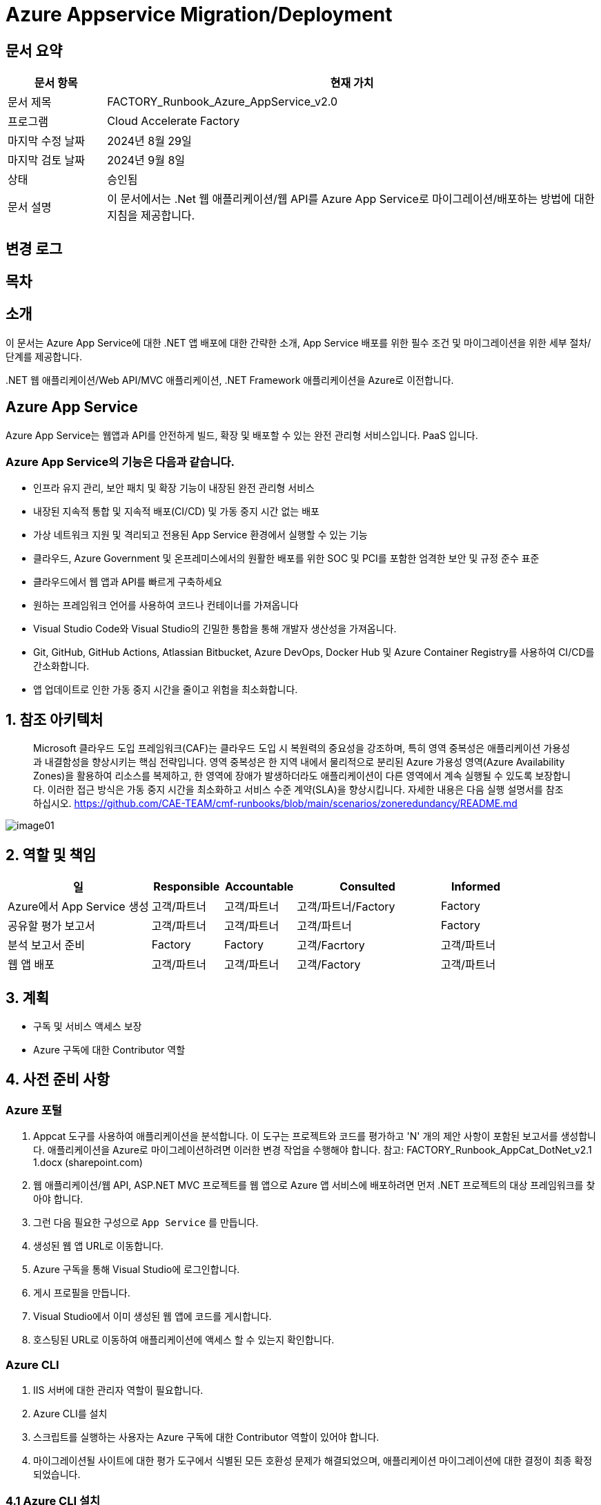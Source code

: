 = Azure Appservice Migration/Deployment

== 문서 요약

[cols="1,5", options="header"]
|===
|문서 항목|현재 가치
|문서 제목|FACTORY_Runbook_Azure_AppService_v2.0 
|프로그램|Cloud Accelerate Factory
|마지막 수정 날짜|2024년 8월 29일
|마지막 검토 날짜|2024년 9월 8일
|상태|승인됨
|문서 설명|이 문서에서는 .Net 웹 애플리케이션/웹 API를 Azure App Service로 마이그레이션/배포하는 방법에 대한 지침을 제공합니다.
|===

== 변경 로그

== 목차

== 소개

이 문서는 Azure App Service에 대한 .NET 앱 배포에 대한 간략한 소개, App Service 배포를 위한 필수 조건 및 마이그레이션을 위한 세부 절차/단계를 제공합니다.

&#46;NET 웹 애플리케이션/Web API/MVC 애플리케이션, .NET Framework 애플리케이션을 Azure로 이전합니다.

== Azure App Service

Azure App Service는 웹앱과 API를 안전하게 빌드, 확장 및 배포할 수 있는 완전 관리형 서비스입니다. PaaS 입니다.

=== **Azure App Service**의 기능은 다음과 같습니다.

* 인프라 유지 관리, 보안 패치 및 확장 기능이 내장된 완전 관리형 서비스
* 내장된 지속적 통합 및 지속적 배포(CI/CD) 및 가동 중지 시간 없는 배포
* 가상 네트워크 지원 및 격리되고 전용된 App Service 환경에서 실행할 수 있는 기능
* 클라우드, Azure Government 및 온프레미스에서의 원활한 배포를 위한 SOC 및 PCI를 포함한 엄격한 보안 및 규정 준수 표준
* 클라우드에서 웹 앱과 API를 빠르게 구축하세요
* 원하는 프레임워크 언어를 사용하여 코드나 컨테이너를 가져옵니다
* Visual Studio Code와 Visual Studio의 긴밀한 통합을 통해 개발자 생산성을 가져옵니다.
* Git, GitHub, GitHub Actions, Atlassian Bitbucket, Azure DevOps, Docker Hub 및 Azure Container Registry를 사용하여 CI/CD를 간소화합니다.
* 앱 업데이트로 인한 가동 중지 시간을 줄이고 위험을 최소화합니다.

== 1. 참조 아키텍처

> Microsoft 클라우드 도입 프레임워크(CAF)는 클라우드 도입 시 복원력의 중요성을 강조하며, 특히 영역 중복성은 애플리케이션 가용성과 내결함성을 향상시키는 핵심 전략입니다. 영역 중복성은 한 지역 내에서 물리적으로 분리된 Azure 가용성 영역(Azure Availability Zones)을 활용하여 리소스를 복제하고, 한 영역에 장애가 발생하더라도 애플리케이션이 다른 영역에서 계속 실행될 수 있도록 보장합니다. 이러한 접근 방식은 가동 중지 시간을 최소화하고 서비스 수준 계약(SLA)을 향상시킵니다. 자세한 내용은 다음 실행 설명서를 참조하십시오. https://github.com/CAE-TEAM/cmf-runbooks/blob/main/scenarios/zoneredundancy/README.md

image:./images/image01.png[]

== 2. 역할 및 책임

[cols="2,1,1,2,1" options="header"]
|===
|일|Responsible|Accountable|Consulted|Informed
|Azure에서 App Service 생성|고객/파트너|고객/파트너|고객/파트너/Factory|Factory
|공유할 평가 보고서|고객/파트너|고객/파트너|고객/파트너|Factory
|분석 보고서 준비|Factory|Factory|고객/Facrtory|고객/파트너
|웹 앱 배포|고객/파트너|고객/파트너|고객/Factory|고객/파트너
|===

== 3. 계획

* 구독 및 서비스 액세스 보장
* Azure 구독에 대한 Contributor 역할

== 4. 사전 준비 사항

=== Azure 포털

1. Appcat 도구를 사용하여 애플리케이션을 분석합니다. 이 도구는 프로젝트와 코드를 평가하고 'N' 개의 제안 사항이 포함된 보고서를 생성합니다. 애플리케이션을 Azure로 마이그레이션하려면 이러한 변경 작업을 수행해야 합니다. 참고: FACTORY_Runbook_AppCat_DotNet_v2.1 1.docx (sharepoint.com)
2. 웹 애플리케이션/웹 API, ASP.NET MVC 프로젝트를 웹 앱으로 Azure 앱 서비스에 배포하려면 먼저 .NET 프로젝트의 대상 프레임워크를 찾아야 합니다.
3. 그런 다음 필요한 구성으로 `App Service` 를 만듭니다.
4. 생성된 웹 앱 URL로 이동합니다.
5. Azure 구독을 통해 Visual Studio에 로그인합니다.
6. 게시 프로필을 만듭니다.
7. Visual Studio에서 이미 생성된 웹 앱에 코드를 게시합니다.
8. 호스팅된 URL로 이동하여 애플리케이션에 액세스 할 수 있는지 확인합니다.

=== Azure CLI

1. IIS 서버에 대한 관리자 역할이 필요합니다.
2. Azure CLI를 설치
3. 스크립트를 실행하는 사용자는 Azure 구독에 대한 Contributor 역할이 있어야 합니다.
4. 마이그레이션될 사이트에 대한 평가 도구에서 식별된 모든 호환성 문제가 해결되었으며, 애플리케이션 마이그레이션에 대한 결정이 최종 확정되었습니다.

=== 4.1 Azure CLI 설치

다음 링크를 클릭합니다.

https://learn.microsoft.com/en-us/cli/azure/install-azure-cli?view=azure-cli-latest[Azure CLI]

OS 구성에 따라 설치 링크를 선택합니다.

image:./images/image02.png[width=600]

image:./images/image03.png[width=600]

image:./images/image04.png[width=600]

다운로드한 MSI 설치 관리자 파일을 더블클릭하여 안내에 따라 Azure CLI를 설치합니다. 설치가 완료되면 `Finish` 를 클릭합니다.

image:./images/image05.png[width=500]

image:./images/image06.png[width=500]

== 5. 실행

=== 5.1 App Service 마이그레이션 단계 - Azure Portal 사용

1. Visual Studio에서 솔루션/프로젝트를 엽니다.
2. 솔루션 탐색기에서 솔루션 탐색기에 게시할 프로젝트를 마우스 오른쪽 버튼으로 클릭합니다.
3. `Publish` 를 클릭합니다.
4. 아래 절차대로 게시 프로필을 생성합니다.
. `New Profile` 을 클릭합니다.
+
image:./images/image07.png[width=600]
+
. `Azure` 를 선택하고 `Next`를 클릭합니다.
+
image:./images/image08.png[width=600]
+
. 포털에서 동일한 구성으로 웹앱을 생성했으므로 `Azure Web Service(Windows)` 를 선택합니다.
+
image:./images/image09.png[width=600]
+
. 프로필 게시 페이지가 열립니다. Azure 구독 자격 증명을 사용하여 페이지에 로그인합니다.
+
image:./images/image10.png[width=600]
+
. 로그인하면 사용 가능한 모든 앱 서비스가 내열됩니다.
. 유효한 구독을 선택하고 Azure Portal에서 생성한 리소스 그룹에서 `app-service-demo` 웹 앱을 선택합니다.
+
image:./images/image11.png[width=600]
+
. 웹 앱 생성 과정에서 수동 배포를 선택했으므로 `Next` 를 클릭하고 `Publish (generates pubxml file)` 을 선택합니다. `Finish` 를 클릭하여 게시된 프로필 생성을 완료합니다.
+
image:./images/image12.png[width=600]
+
. 프로필 생성이 진행됩니다.
+
image:./images/image13.png[width=600]
+
. 프로필이 준비되었습니다. 게시할 수 있습니다.
+
image:./images/image14.png[width=600]
+
5. 프로필 설정이 유효하고 포털에서 생성한 웹앱과 일치하는지 다시 한번 확인합니다. 확인 후 `Publish` 를 클릭합니다.
6. 게시는 곧 시작됩니다.
+
image:./images/image15.png[width=600]
+
7. 게시가 완료됩니다.
+
image:./images/image16.png[width=600]
+
8. 게시를 확인합니다. +
게시된 후, 호스팅된 URL은 브라우저를 통해 탐색되며 애플리케이션을 볼 수 있어야 합니다. 이제 웹 앱이 Azure에 호스팅되어 실행되고 있습니다.
+
image:./images/image17.png[width=600]

==== 5.1.1 게시 프로필 다운로드 및 가져오기 - Azure Portal 사용

Azire Portal에서 웹앱의 게시 프로필을 다운로드하여 게시하기 전에 Visual Studio로 가져올 수도 있습니다.

===== 단계

1. Azure 포털로 이동합니다.
2. App Service를 클릭합니다.
3. 프로젝트를 배포할 적절한 앱 서비스를 선택합니다.
4. `Download publish profile` 을 클릭합니다.
+
image:./images/image18.png[width=600]
+
5. 게시 설정 파일이 다운로드됩니다.
+
image:./images/image19.png[width=600]
+
6. 솔루션 탐색기에서 Visual Studio를 열고 배포할 프로젝트를 마우스 오른쪽 버튼으로 클릭한 다음 `Publish` 를 선택합니다.
7. `New Profile` 을 클릭하고 창에서 `Import Profile` 를 선택합니다.
+
image:./images/image20.png[width=600]
+
8. 프로필 생성이 진행됩니다.
+
image:./images/image21.png[width=600]
+
9. `Publish` 를 클릭합니다.
+
image:./images/image22.png[width=600]
+
10. 게시를 확인합니다. +
게시된 후, 호스팅된 URL은 브라우저를 통해 탐색되며 애플리케이션을 볼 수 있어야 합니다. 이제 웹 앱이 Azure에 호스팅되어 실행되고 있습니다.
+
image:./images/image17.png[width=600]

==== 5.1.2 배포 슬롯을 사용한 앱 서비스 배포

Azure App Service에 슬롯을 배포하는 목적은 무엇입니까?

* Azure App Service 배포 슬롯을 사용하면 함수 앱에서 슬롯이라는 여러 인스턴스를 실행할 수 있습니다. 슬롯은 공개적으로 사용 가능한 앤드포인트를 통해 노출되는 다양한 환경입니다. 하나의 앱 인스턴스는 항상 프로덕선 슬롯에 매핑되며, 필요에 따라 슬롯에 할당된 인스턴스를 교체할 수 있습니다.
* Azure App Service에서 사용 가능한 배포 슬롯 수는 App Service 요금제의 가격 책정 계층에 따라 다릅니다. 표준 App Service 요금제의 경우, 추가할 수 있는 최대 배포 슬롯 수는 5개입니다.
* Azure Portal에서 App Service를 열고 Publish로 이동한 후 배포 슬롯을 클릭합니다.
* 배포 슬롯을 추가할 수 있는 것은 표준 및 프리미엄 플랜뿐입니다. 플랜이 기본인 경우 App Service 플랜을 "표준/프리미엄"으로 업그레이드 해야 합니다.
+
image:./images/image23.png[width=600]
+
* 고유한 이름으로 배포 슬롯을 추가합니다.
+
image:./images/image24.png[width=600]
+
* Visual Studio로 이동하여 게시 프로필을 만든 다음, App Service에서 배포 슬롯을 선택하고 `Finish` 를 클릭합니다. 프로필이 생성되면 `Publish` 를 클릭합니다.
+
image:./images/image25.png[width=600]
+
image:./images/image26.png[width=600]
+
* 배포가 진행됩니다.
+
image:./images/image27.png[width=600]
+
* 포털과 앱 서비스 슬롯으로 가서 모든 슬롯이 작동 중인지 확인합니다.
+
image:./images/image28.png[width=600]
+
* 애플리케이션은 75%, 25%, 25% 트래픽으로 3개의 다른 슬롯에 배포되었습니다.
* 실시간 요구 사항에 맞게 트래픽을 조정합니다.

=== 5.2 App Service 마이그레이션 단계 - Azure CLI 사용

==== 5.2.1 IIS 서버에서 배포

1. 아래 단계에서는 Azure CLI를 사용해서 IIS에서 호스팅되는 온프레미서 .NET 웹 애플리케이션을 Azure App Service로 마이그레이션하기 위한 간략한 가이드를 제공합니다.
+
image:./images/image29.png[width=700]
+
2. 사이트를 마우스 오른쪽 버튼으로 클릭하고 `Explore` 옵션을 클릭합니다. 사이트 바이너리가 복사된 폴더가 열립니다.
+
image:./images/image30.png[]
+
3. 사이트 폴더의 모든 내용을 선택하여 압축합니다. zip 폴더 배로 아래에 웹사이트 내용이 있는지, 하위 폴더 아래에 있는지 확인합니다.
+
image:./images/image31.png[width=700]
+
image:./images/image32.png[width=700]
+
4. Azure Portal로 이동하여 사이트에 적합한 App Service Plan을 만듭니다. 기존 App Service Plan은 여러 애플리케이션을 호스팅하는데 재사용할 수도 있습니다.
5. App Service Plan에서 애플리케이션 이름으로 새 웹앱을 만듭니다.
6. 온프레미스 앱의 .NET 버전을 캡처한 후 웹앱을 만드는 동안 해당 버전이나 상위 버전을 선택합니다.
7. 애플리케이션에 대한 Log Analytics 및 app Insight를 활성화합니다.
8. 조직 정책에 따라 Azure 리소스의 명명 규칙을 따르거나 Microsoft 용어를 따릅니다.
9. 조직 정책에 따라 웹앱에 태그를 지정합니다.
10. Azure CLI를 사용하여 애플리케이션을 마이그레이션하는데 나중에 사용될 리소스 그룹과 웹앱 이름을 기록해둡니다.
11. 관리자 권한으로 Bash 콘솔을 엽니다.
12. 다음 명령을 사용하여 Azure에 로그인합니다.
+
image:./images/image33.png[]
+
Azure Portal 로그인 창이 나타납니다. 자격 증명을 입력하고 Azure Portal에 로그인합니다.
13. 계정에 여러 구독 액세스 권한이 있는 경우 다음 명령을 사용하여 원하는 구독을 사용할 적절한 컨텍스트를 설정합니다.
+
image:./images/image34.png[]
+
14. 다음 명령을 사용하여 Azure의 웹앱에 애플리케이션을 배포합니다.
+
image:./images/image35.png[]
+
15. zip 파일 크기와 네트워크 대역폭에 따라 Azure App Service에 애플리케이션을 배포하는데 시간이 다소 걸립니다.
16. 애플리케이션이 배포되면 Azure Portal로 이동하여 사이트를 탐색하고 필요한 구성을 수행합니다.

==== 5.2.2 소스 코드에서 배포

아래 단계에서는 Azure CLI를 사용하여 소스 폴더에서 호스팅되는 온프레미스 .NET 웹 애플리케이션을 Azure App Service로 마이그레이션하기 위한 간략한 가이드를 제공합니다.

* 관리자 권한으로 명령 프롬프트를 엽니다.
* 현재 디렉토리를 소스 코드가 포함된 디렉토리로 변경합니다.
* Text Box 2, TextBoxRun에 아래 명령을 입력합니다.
+
----
dotnet publish --configuration release
----
+
* 파일 탐색기를 열고 게시 폴더로 이동합니다.
* 게시 폴더는 코드가 포함된 폴더 내의 \bin\Release\net8.0 경로에서 찾을 수 있습니다.
* 게시 폴더에 모든 파일을 선택한 후 적절한 이름의 폴더에 압축하세요. 압출 폴더 바로 아래에 웹사이트 콘텐츠가 있는지, 하위 폴더가 아닌지 확인합니다. 아래 그림과 같습니다.
+
image:./images/image36.png[width=700]
+
image:./images/image37.png[width=700]
+
* Azure Portal로 이동하여 사이트에 적합한 App Service Plan을 만듭니다. 기존 App Service Plan은 여러 애플리케이션을 호스팅하는데 재사용할 수도 있습니다.
* App Service Plan 아래에 애플리케이션 이름으로 새 웹앱을 만듭니다. 기본 애플리케이션은 아래와 같습니다.
+
image:./images/image38.png[width=700]
+
* 온프레이스 앱의 .NET 버전을 캡처한 후 웹앱을 만드는 동안 해당 버전이나 상위 버전을 선택합니다.
* 애플리케이션에 대한 Log Analytics 및 App Insight를 활성화합니다.
* 조직 정책에 따라 Azure 리소스의 명명 규칙을 따르거나 Microsoft 용어를 따릅니다.
* 조직 정책에 따라 웹앱에 태그를 지정합니다.
* Azure CLI를 사용하여 애플리케이션을 마이그레이션하는데 나중에 사용될 리소스 그룹과 웹앱 이름을 기록해둡니다.
* 다음 명령을 사용하여 Azure에 로그인합니다.
+
----
az login
----
+
* Azure Portal 로그인 창이 나타납니다. 자격 증명을 입력하고 Azure Portal에 로그인합니다. 아래 그림과 같습니다.
+
image:./images/image39.png[]
+
----
az account set --subscription"<SubscriptonName>
----
+
계정에 여러 구독 액세스 권한이 있는 경우 다름 명령을 사용하여 원하는 구독을 사용할 적절한 컨텍스트를 설정합니다. 아래 그림을 참조합니다.
+
image:./images/image40.png[]
+
* zip 파일 크기와 네트워크 대역폭에 따라 Azure App Service에 애플리케이션을 배포하는데 사간이 다소 걸립니다.
* 애플리케이션이 배포되면 azure Portal로 이동하여 사이트를 탐색하고 필요한 구성을 수행합니다.
+
image:./images/image41.png[width=700]
+
* Kudu 로그에 표시된 배포 파일(사이트 콘텐츠 배포 확인용)
+
image:./images/image42.png[width=700]
+
image:./images/image43.png[width=700]

=== 5.3 Azure DevOps 파이프라인을 사용한 App Service 배포

==== 5.3.1 전제 조건

1. GitHub에 애플리케이션 소스 코드가 있는 원격 저장소가 있어야 합니다.
2. Azure Portal로 이동하여 사이트에 적합한 App Service Plan 을 만듭니다. 기존 App Service Plan은 여러 애플리케이션을 호스팅하는데 재사용할 수 있습니다.
3. App Service Plan에서 애플리케이션 이름으로 새 웹앱을 만듭니다.
4. 웹앱의 대상 프레임워크는 애플리케이션의 대상 프레임워크와 동일해야 합니다.
5. 애플리케이션에 대한 Log Analytics 및 App Insignt를 활성화합니다.
6. 조직 정책에 따라 Azure 리소스의 명명 규칙을 따르거나 Microsoft 용어를 따릅니다.
7. 조직 정책에 따라 웹앱에 태그를 지정합니다.
8. 웹앱 URL을 클릭합니다. 기본 웹사이트는 아래와 같습니다.
+
image:./images/image44.png[width=700]
+
image:./images/image45.png[width=700]
+
9. GitHub 저장소를 가져와서 Azure DevOps "Repos" 섹션에 저장소를 만듭니다.
10. Azure Portal에서 앱 등록 템플릿에 서비스 주체를 만듭니다. 서비스 주체는 사용자와 같은 보안 주체로, 조직 수준에서 인증 및 구독 권한을 부여받을 수 있습니다. 서비스 주체(앱 등록 템플릿)에 클라이언트 비밀번호를 만듭니다.
+
image:./images/image46.png[width=700]
+
11. Azure에서 앱 등록(서비스 주체)의 ClientID, TenentId, 클라이언트 비밀번호 값을 기록해둡니다. 아래와 같이 ADO(Azure DevOps)에서 서비스 연결을 생성할 때 이 값을 사용해야 합니다.

==== 5.3.2 ADO(Azure DevOps) 서비스 연결 생성

1. ADO에 로그인합니다.
2. `Project Settings` 를 클릭합니다.
+
image:./images/image47.png[width=700]
+
3. Pipelines` 구역에서 `Service connections` 를 클릭합니다.
+
image:./images/image48.png[width=700]
+
4. `New Service Connection` 을 클릭하고 `Azure Resource Manager` 를 선택하고 `Next` 버튼을 클릭합니다.
+
image:./images/image49.png[width=700]
+
5. `Service Principal Manual` 을 선택하고 `Next` 를 클릭합니다.
+
image:./images/image50.png[width=700]
+
6. `New Azure service connection` 연결 팝업에서 아래와 같이 필드를 채웁니다.
* Subscription Id -> Azure 구독 ID를 복사하여 붙여넣습니다.
* Subscription Name -> Azure 구독 이름을 복사하여 붙여넣습니다.
* Service Principal Id -> Azure에서 앱 등록의 클라이언트 ID를 복사하여 붙여넣습니다.
* Tenant Id -> Azure에서 앱 등록의 테넌트 ID를 복사하여 붙여넣습니다.
* Service Principal Key -> 앱 등록 템플릿에서 생성한 클라이언트 비밀 값을 복사하여 붙여넣습니다.
* Service Connection Name -> 회사의 명명 기준에 따라 고유한 서비스 연결 이름을 지정합니다.
* Grant permission to all pipelines -> 체크박스 체크
+
image:./images/image51.png[width=700]
+
* `Verify` 클릭 하고 확인이 성공했는지 확인합니다.
+
image:./images/image52.png[width=700]

==== 5.3.3 ADO Classic 파이프라인을 사용한 App Service 배포 - CI/CD

===== Continuous Integration

1. ADO(Azure DevOps)에 로그인합니다.
2. 왼족 패널의 `Pipelines` 구역에서 `New Pipeline` 을 클릭합니다.
3. `Native Azure DevOps Experience` 링크를 클릭합니다.
+
image:./images/image53.png[width=700]
+
4. `Use the Classic Editor` 링크를 클릭합니다.
5. `Select Source` 아래에서 `Git Hub` 을 선택합니다.
+
image:./images/image54.png[width=700]
+
6. 저장소를 사용할 수 있는 GibHub 연결을 사용하여 권한을 부여합니다.
7. GitHub 리포지토리와 브랜치를 선택합니다.
8. `Continue` 를 클릭합니다.
9. `ASP.NET Core` 템플릿을 선택하고 `Apply` 를 클릭합니다.
+
image:./images/image55.png[width=700]
+
10. Pipeline과 기본 Agent job 1을 볼 수 있습니다.
11. 원하는 에이전트를 선택합니다. (Linux / Windows)
12. 나중에 Release Pipeline에서 이 이름을 선택해야 하므로, 원하는 이름으로 파이프라인 이름을 편집합니다.
13. `Save & Queue` 를 클릭합니다.
+
image:./images/image56.png[width=700]
+
14. 파이프라인 실행 창에서 저장될 주석을 입력하고 `Save and Run` 을 클릭합니다.
+
image:./images/image57.png[width=700]
+
15. 파이프라인은 GitHub 저장소에서 코드 빌드를 시작합니다.
+
image:./images/image58.png[width=700]
+
16. Agent Job 1이 대기열에 추가됩니다.
+
image:./images/image59.png[width=700]
+
17. Agent Job 1을 더블 클릭하여 진행 상황을 볼 수 있습니다.
+
image:./images/image60.png[width=700]
+
18. 빌드가 성공합니다.
+
image:./images/image61.png[width=700]
+
19. 지속적 통합 활성화/PS 지속적 통합은 비프로덕션 환경에서는 괜찮습니다. 프로덕션 환경에서 지속적 통합을 활성화하려면 고객의 승인을 받아야 합니다.
20. Pipeline을 선택하고 편집을 클릭한 후 트리거 탭으로 이동하여 저장소를 선택하고 `Enable continuous Integration` 를 선택합니다.
+
image:./images/image62.png[width=700]

===== Continuous Deployment

1. 왼쪽 패널에서 `Release` 옵션을 선택합니다.
2. 중간 패널에서 `New Release Pipeline` 을 선택합니다.
+
image:./images/image63.png[width=800]
+
3. `Azure App Service deployment` 템플릿을 선택합니다.
+
image:./images/image64.png[width=800]
+
4. `Add an artifact` 에서 이전에 생성한 빌드 파이프라인을 선택하고 `Add` 버튼을 클릭합니다.
+
image:./images/image65.png[width=800]
+
5. 스테이지 템플릿에서 `1 Job, 1 task` 링크를 클릭하고 애플리케이션을 배포해야 하는 Azure 구독, Azure Service 이름을 입력합니다.
+
image:./images/image66.png[width=800]
+
6. `Save` 버튼을 클릭합니다.
+
image:./images/image67.png[width=800]
+
7. 저장 팝업에서 `All pipeline` 폴더를 선택하고 확인을 클릭합니다.
+
image:./images/image68.png[width=800]
+
8. 새로운 빌드가 출시되고, 자동 배포를 활성화하려면 Artifact에서 Trigger 기호를 클릭합니다.
9. `Continuous deployment trigger` 창의 `Enabled` 를 켜짐으로 전환합니다. PS 프로덕션을 위해 지속적인 배포 트리거를 활성화하기 전에 고객의 승인을 받아야 합니다.
+
image:./images/image69.png[width=800]
+
10. `Save` 를 클릭합니다.
11. 명명 기준에 따라 릴리스 파이프라인에 이름을 지정하고 저장합니다.
+
image:./images/image70.png[width=800]
+
12. 새로 생성된 릴리스 파이프라인은 아래와 같이 보여집니다.
+
image:./images/image71.png[width=800]

===== 수동으로 릴리스 트리거

1. `Create release` 를 클릭합니다.
+
image:./images/image72.png[width=800]
+
image:./images/image73.png[width=800]
+
image:./images/image74.png[width=800]
+
image:./images/image75.png[width=800]
+
image:./images/image76.png[width=800]
+
image:./images/image77.png[width=800]


===== Continuous Integration 및 지속적인 배포 트리거 확인

1. Visual Studio가서 코드를 변경하고 git-changes를 사용하여 커밋하고 푸시합니다.
+
image:./images/image78.png[width=800]
+
2. ADO로 가서 파이프라인을 확인하여 빌드가 시작되었는지 확인합니다.
+
image:./images/image79.png[width=800]
+
3. 빌드가 성공하면 `release` 로 가서 `release pipeline` 을 선택하면 새 릴리스가 성공적으로 트리거됩니다.
+
image:./images/image80.png[width=800]
+
image:./images/image81.png[width=800]
+
image:./images/image82.png[width=800]
+
4. 릴리스가 완료되면 브라우저에서 웹앱 URL을 새로 고치고 아래 페이지에 변경 사항이 반영되었는지 확인합니다.
+
image:./images/image83.png[width=800]

==== 5.3.4 ADO YAML 편집기를 사용하여 슬롯에 App Service 배포 - CI/CD

1. ADO에서 파이프라인을 선택하고 새 파이프라인을 클릭합니다.
2. `Native Azure DevOps experience` 을 클릭합니다.
3. `Git Hub YAML` 을 선택합니다.
+
image:./images/image84.png[width=800]
+
4 리포지토리를 선택합니다.
+
image:./images/image85.png[width=800]
+
4. `Configuration` 탭에서 YAML 편집기가 표시됩니다.
+
image:./images/image86.png[width=800]
+
5. 위의 YAML 스크립트를 아래와 같이 편집기에 붙여넣습니다.
6. `Run` 을 클릭합니다.
+
image:./images/image87.png[width=800]
+
7. 새로운 빌드가 파이프라인에서 실행되고 게시됩니다.
+
image:./images/image88.png[width=800]
+
image:./images/image89.png[width=800]

===== YAML 파이프라인을 사용한 배포 슬롯으로의 지속적인 배포

1. Azure Portal에서 필요한 트래픽 비율로 웹앱(App Service)에 배포 슬롯을 만듭니다.
+
image:./images/image90.png[width=800]
+
2. ADO로 가서 왼쪽 패널에서 `Release` 를 클릭합니다.
3. 릴리스 파이프라인을 생성하고 `Artifact` 를 추가한 후 오른쪽에서 YAML을 사용하여 생성한 빌드 파이프라인을 선택하고 `Add` 를 클릭합니다.
+
image:./images/image91.png[width=800]
+
4. Azure 구독, App Service 이름을 선택합니다.
5. 트리거 심복을 클릭하고 지속적 배포를 활성화합니다.
+
image:./images/image92.png[width=800]
+
6. `1 Job, 1 Task` 를 클릭하고 `Deploy to slot or App Service environment` 을 선택합니다.
7. 생성된 모든 슬롯은 드롭다운에 나열됩니다.
8. 이 릴리스를 사용하여 빌드를 배포할 슬롯을 선택합니다.
+
image:./images/image93.png[width=800]
+
9. `Save and Run` 을 클릭합니다.
10. 최신 빌드를 사용하여 릴리스가 트리거됩니다.
+
image:./images/image94.png[width=800]
+
image:./images/image95.png[width=800]
+
11. Azure Portal로 이동하고 `App Service Slot overview` 로 이동합니다.
+
image:./images/image96.png[width=800]
+
12. Slot 개요에서 URL을 클릭합니다. 이전 릴리스 실행은 위 URL에 배포되어야 합니다.
+
image:./images/image83.png[width=800]

=== 5.4 Git 작업을 사용한 App Service 배포

==== 5.4.1 App Service 생성

1. GitHub에 애플리케이션 소스 코드가 있는 원격 저장소가 있어야 합니다.
2. Azure Portal로 이동하여 적합한 App Service Plan을 만듭니다. 기존 App Service Plan은 여러 애플리케이션을 호스팅하는데 재사용할 수 있습니다.
3. App Service Plan에서 애플리케이션 이름으로 새 웹앱을 만듭니다.
* 온 프레미스 앱의 .NET 버전을 캡처한 후 웹앱을 만드는 종안 해당 버전이나 상위 버전을 선택합니다.
* 애플리케이션에 대한 Log Analytics 및 App Insight를 활성화합니다.
* 조직 정책에 따라 Azure 리소스의 명명 규칙을 따르거나 Microsoft 용어를 따릅니다.
* 조직 정책에 따라 웹앱에 태그를 지정합니다.
4. 웹앱 URL을 클릭합니다. 기본 웹사이트는 다음과 같습니다.
+
image:./images/image97.png[width=700]

==== 5.4.2 배포

1. 나중에 워크플로 파일을 만드는데 사용될 웹앱과 .NET 버전 이름을 기록해둡니다.
2. Azure Portal에서 웹앱으로 이동하여 게시 프로필을 다운로드합니다. 다운로드한 파일을 메모장에서 열고 내용을 복사합니다.
+
image:./images/image98.png[width=800]
+
3. GitHub 저장소로 이동합니다.
4. `Settings` 를 엽니다.
+
image:./images/image99.png[width=800]
+
5. 왼쪽 패널의 Security 섹션에서 `Secret and variables` 을 클릭합니다.
+
image:./images/image100.png[width=350]
+
6. `Actions` 를 클릭합니다.
+
image:./images/image101.png[width=350]
+
7. `new Repository Secret` 을 클릭하여 새 저장소 보안을 생성합니다.
+
image:./images/image102.png[width=700]
+
8. 2 단계에서 복사한 애용을 `Secret` 섹션에 붙여넣고 적절한 `Name` 을 지정합니다. 워크플로 파일을 생성할 때 사용할 `Secret` 이름을 기록해줍니다.
+
image:./images/image103.png[width=700]
+
9. `Add secret` 을 클릭합니다.
10. 위쪽 아이콘 모음 탭에서 `Actions` 를 클릭합니다.
+
image:./images/image104.png[width=700]
+
11. `Get started with GitHub Actions` 아래의 `set up a workflow yourself` 링크를 클릭합니다.
+
image:./images/image105.png[width=700]
+
12. yaml 파일 편집기가 열립니다.
13. 편집기에 2번 절차에서 다운로드한 게시 프로필 yaml 파일을 붙여넣고, 적절한 이름을 지정한 다음 `Commit Changes` 를 클릭하여 배포를 시작합니다.
+
image:./images/image106.png[width=700]
+
14. ASP.NET Core MVC 웹 애플리케이션을 App Service에 배포하기 위한 샘플 YAML 코드는 아래와 같습니다.
+
image:./images/image107.png[width=700]
+
2단계에서 만든 Azure Web App 이름, .NET 버전, 6단계에서 만든 Secret 이름은 위의 샘플 파일에서 변경해야 합니다.
15. 변경 사항을 커밋한 후 여기에서 배포 상태를 확인할 수 있습니다.
+
image:./images/image108.png[width=700]
+
16. Azure 포털에서 웹앱을 새로 고치고 웹앱 URL을 다시 클릭하여 배포를 확인합니다. 새로 배포된 애플리케이션이 Azure에 설치된 애플리케이션입니다. 배포 후 샘플 웹앱은 다음과 같습니다.
+
image:./images/image109.png[width=700]

== 6. 부록

* https://azure.microsoft.com/en-in/products/app-service[Azure 앱 서비스]
* https://learn.microsoft.com/en-us/azure/app-service/quickstart-dotnetcore?tabs=net80&pivots=development-environment-vs[빠른 시작: ASP.NET 웹앱 배포 - Azure App Service | Microsoft Learn]
* https://learn.microsoft.com/en-us/azure/app-service/tutorial-dotnetcore-sqldb-app?toc=%2Faspnet%2Fcore%2Ftoc.json&bc=%2Faspnet%2Fcore%2Fbreadcrumb%2Ftoc.json&view=aspnetcore-8.0&tabs=copilot&pivots=azure-developer-cli[ASP.NET Core 및 Azure SQL Database 앱 배포 - Azure App Service | Microsoft Learn]